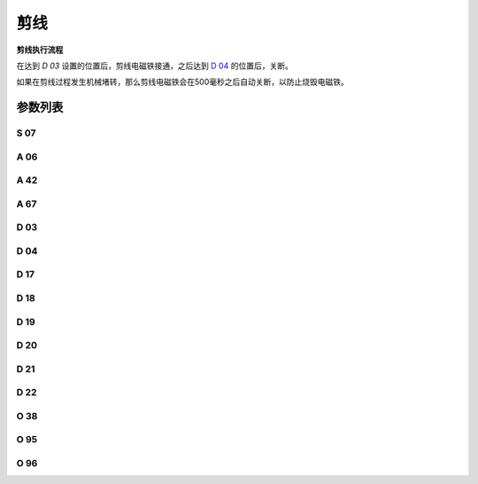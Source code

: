 .. _thread_cutter:

====
剪线
====

**剪线执行流程**

在达到 `D 03` 设置的位置后，剪线电磁铁接通，之后达到 `D 04`_ 的位置后，关断。

如果在剪线过程发生机械堵转，那么剪线电磁铁会在500毫秒之后自动关断，以防止烧毁电磁铁。

参数列表
========

S 07
----

.. dropdown:: 剪线速度
   :animate: fade-in-slide-down
   
   -Max  300
   -Min  150
   -Unit  spm
   -Description  剪线动作的速度。

A 06
----

.. dropdown:: 剪线功能
   :animate: fade-in-slide-down
   
   -Max  1
   -Min  0
   -Unit  --
   -Description
     | 剪线功能开关：
     | 0 = 关闭；
     | 1 = 打开。

A 42
----

.. dropdown:: 短线头功能
   :animate: fade-in-slide-down
   
   -Max  1
   -Min  0
   -Unit  --
   -Description
     | 可选功能, 只针对特定型号：
     | 0 = 关闭；
     | 1 = 打开。     

A 67
----

.. dropdown:: 短线头针数
   :animate: fade-in-slide-down
   
   -Max  10
   -Min  0
   -Unit  针
   -Description  短线头功能打开时，剪线前的小针距针数。

D 03
----

.. dropdown:: 剪线开始角度
   :animate: fade-in-slide-down
   
   -Max  359
   -Min  0
   -Unit  1°
   -Description  剪线电磁铁动作角度。


D 04
----

.. dropdown:: 剪线结束角度
   :animate: fade-in-slide-down
   
   -Max  359
   -Min  0
   -Unit  1°
   -Description  剪线电磁铁释放角度。

D 17
----

.. dropdown:: Start Movable Knife Position(STC)
   :animate: fade-in-slide-down
   
   -Max  359
   -Min  0
   -Unit  1°
   -Description  短线头机型剪线时动刀电磁铁动作角度。

D 18
----

.. dropdown:: 动刀结束角度(STC)
   :animate: fade-in-slide-down
   
   -Max  359
   -Min  0
   -Unit  1°
   -Description  短线头机型剪线时动刀电磁铁释放角度。

D 19
----

.. dropdown:: 倒缝开始角度(STC)
   :animate: fade-in-slide-down
   
   -Max  359
   -Min  0
   -Unit  1°
   -Description  短线头机型剪线时倒缝电磁体动作角度。

D 20
----

.. dropdown:: 倒缝结束角度(STC)
   :animate: fade-in-slide-down
   
   -Max  359
   -Min  0
   -Unit  1°
   -Description  短线头机型剪线时倒缝电磁体释放角度。

D 21
----

.. dropdown:: 零针距开始角度(STC)
   :animate: fade-in-slide-down
   
   -Max  359
   -Min  0
   -Unit  1°
   -Description  短线头机型剪线时零针距电磁体动作角度。

D 22
----

.. dropdown:: 零针距结束角度(STC)
   :animate: fade-in-slide-down
   
   -Max  359
   -Min  0
   -Unit  1°
   -Description  短线头机型剪线时零针距电磁体释放角度。
   
O 38
----

.. dropdown:: 剪线后检查调速器位置
   :animate: fade-in-slide-down
   
   -Max  1
   -Min  0
   -Unit  --
   -Description
     | 剪线后开始一段新线迹之前，调速器是否需要回到位置0：
     | 0 = 关闭；
     | 1 = 打开。

O 95
----

.. dropdown:: 时间（t1）
   :animate: fade-in-slide-down
   
   -Max  999
   -Min  1
   -Unit  毫秒
   -Description  短线头零针距：全力100%占空比出力的持续 :term:`时间t1` 。

O 96
----

.. dropdown:: 维持出力（t2）
   :animate: fade-in-slide-down
   
   -Max  100
   -Min  1
   -Unit  %
   -Description  短线头零针距：维持出力 :term:`时间t2` 内的占空比。
